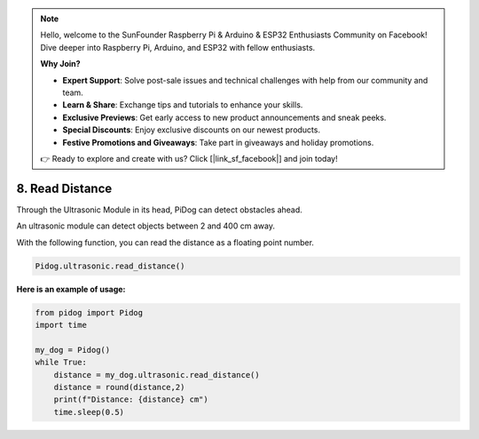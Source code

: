 .. note::

    Hello, welcome to the SunFounder Raspberry Pi & Arduino & ESP32 Enthusiasts Community on Facebook! Dive deeper into Raspberry Pi, Arduino, and ESP32 with fellow enthusiasts.

    **Why Join?**

    - **Expert Support**: Solve post-sale issues and technical challenges with help from our community and team.
    - **Learn & Share**: Exchange tips and tutorials to enhance your skills.
    - **Exclusive Previews**: Get early access to new product announcements and sneak peeks.
    - **Special Discounts**: Enjoy exclusive discounts on our newest products.
    - **Festive Promotions and Giveaways**: Take part in giveaways and holiday promotions.

    👉 Ready to explore and create with us? Click [|link_sf_facebook|] and join today!

8. Read Distance
==================

Through the Ultrasonic Module in its head, PiDog can detect obstacles ahead.

An ultrasonic module can detect objects between 2 and 400 cm away.

With the following function, you can read the distance as a floating point number.

.. code-block:: python

    Pidog.ultrasonic.read_distance()

**Here is an example of usage:**

.. code-block:: python

    from pidog import Pidog
    import time

    my_dog = Pidog()
    while True:
        distance = my_dog.ultrasonic.read_distance()
        distance = round(distance,2)
        print(f"Distance: {distance} cm")
        time.sleep(0.5)    
